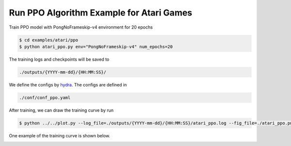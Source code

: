 Run PPO Algorithm Example for Atari Games
=========================================

Train PPO model with PongNoFrameskip-v4 environment for 20 epochs

.. code-block:: bash

   $ cd examples/atari/ppo
   $ python atari_ppo.py env="PongNoFrameskip-v4" num_epochs=20

The training logs and checkpoints will be saved to

.. code-block:: bash

   ./outputs/{YYYY-mm-dd}/{HH:MM:SS}/

We define the configs by `hydra <https://hydra.cc/>`_. The configs are defined
in

.. code-block:: bash

   ./conf/conf_ppo.yaml

After training, we can draw the training curve by run

.. code-block:: bash

   $ python ../../plot.py --log_file=./outputs/{YYYY-mm-dd}/{HH:MM:SS}/atari_ppo.log --fig_file=./atari_ppo.png --xkey=time

One example of the training curve is shown below.

.. image:: ./_static/img/atari_ppo.png
   :width: 600
